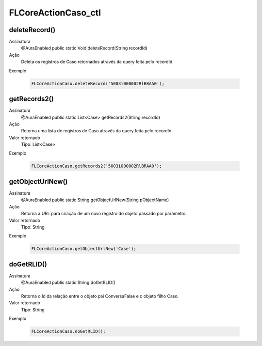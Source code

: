 #######################
FLCoreActionCaso_ctl
#######################

deleteRecord()
--------------

Assinatura
  @AuraEnabled
  public static Void deleteRecord(String recordId)
Ação
  Deleta os registros de Caso retornados através da query feita pelo recordId.
Exemplo

   .. code-block:: apex

      FLCoreActionCaso.deleteRecord('5003i000002RlBRAA0');
      
getRecords2()
--------------

Assinatura
  @AuraEnabled
  public static List<Case> getRecords2(String recordId)
Ação
  Retorna uma lista de registros de Caso através da query feita pelo recordId.
Valor retornado
  Tipo: List<Case>
Exemplo

   .. code-block:: apex

      FLCoreActionCaso.getRecords2('5003i000002RlBRAA0');
            
getObjectUrlNew()
--------------

Assinatura
  @AuraEnabled
  public static String getObjectUrlNew(String pObjectName)
Ação
  Retorna a URL para criação de um novo registro do objeto passado por parâmetro.
Valor retornado
  Tipo: String
Exemplo

   .. code-block:: apex

      FLCoreActionCaso.getObjectUrlNew('Case');
      
doGetRLID()
--------------

Assinatura
  @AuraEnabled
  public static String doGetRLID()
Ação
  Retorna o Id da relação entre o objeto pai ConversaFalae e o objeto filho Caso.
Valor retornado
  Tipo: String
Exemplo

   .. code-block:: apex

      FLCoreActionCaso.doGetRLID();
